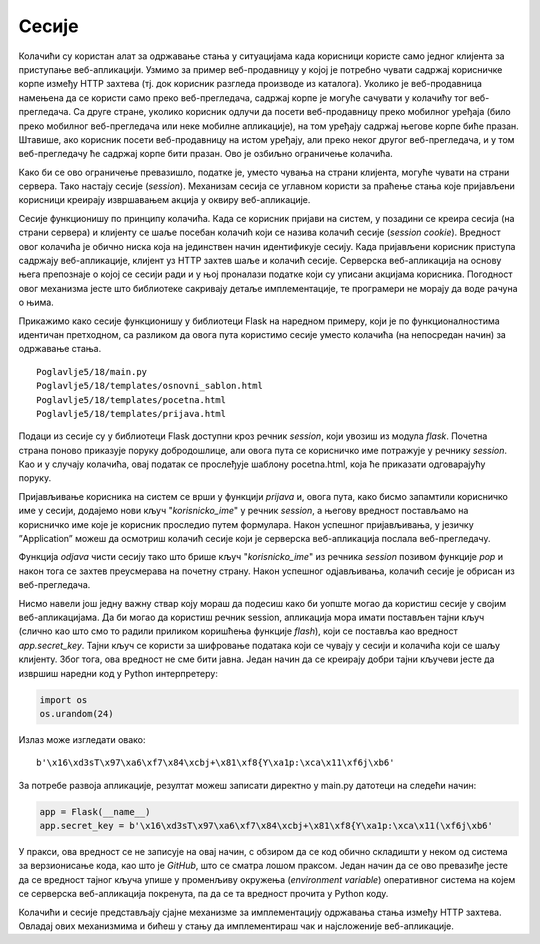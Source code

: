 Сесије
======

Колачићи су користан алат за одржавање стања у ситуацијама када корисници користе само једног клијента за приступање веб-апликацији. Узмимо за пример веб-продавницу у којој је потребно чувати садржај корисничке корпе између HTTP захтева (тј. док корисник разгледа производе из каталога). Уколико је веб-продавница намењена да се користи само преко веб-прегледача, садржај корпе је могуће сачувати у колачићу тог веб-прегледача. Са друге стране, уколико корисник одлучи да посети веб-продавницу преко мобилног уређаја (било преко мобилног веб-прегледача или неке мобилне апликације), на том уређају садржај његове корпе биће празан. Штавише, ако корисник посети веб-продавницу на истом уређају, али преко неког другог веб-прегледача, и у том веб-прегледачу ће садржај корпе бити празан. Ово је озбиљно ограничење колачића.

Како би се ово ограничење превазишло, податке је, уместо чувања на страни клијента, могуће чувати на страни сервера. Тако настају сесије (*session*). Механизам сесија се углавном користи за праћење стања које пријављени корисници креирају извршавањем акција у оквиру веб-апликације. 

Сесије функционишу по принципу колачића. Када се корисник пријави на систем, у позадини се креира сесија (на страни сервера) и клијенту се шаље посебан колачић који се назива колачић сесије (*session cookie*). Вредност овог колачића је обично ниска која на јединствен начин идентификује сесију. Када пријављени корисник приступа садржају веб-апликације, клијент уз HTTP захтев шаље и колачић сесије. Серверска веб-апликација на основу њега препознаје о којој се сесији ради и у њој проналази податке који су уписани акцијама корисника. Погодност овог механизма јесте што библиотеке сакривају детаље имплементације, те програмери не морају да воде рачуна о њима.

Прикажимо како сесије функционишу у библиотеци Flask на наредном примеру, који је по функционалностима идентичан претходном, са разликом да овога пута користимо сесије уместо колачића (на непосредан начин) за одржавање стања.

::

    Poglavlje5/18/main.py
    Poglavlje5/18/templates/оsnovni_sablon.html
    Poglavlje5/18/templates/pocetna.html
    Poglavlje5/18/templates/prijava.html

Подаци из сесије су у библиотеци Flask доступни кроз речник *session*, који увозиш из модула *flask*. Почетна страна поново приказује поруку добродошлице, али овога пута се корисничко име потражује у речнику *session*. Као и у случају колачића, овај податак се прослеђује шаблону pocetna.html, која ће приказати одговарајућу поруку.

Пријављивање корисника на систем се врши у функцији *prijava* и, овога пута, како бисмо запамтили корисничко име у сесији, додајемо нови кључ "*korisnicko_ime*" у речник *session*, а његову вредност постављамо на корисничко име које је корисник проследио путем формулара. Након успешног пријављивања, у језичку ”Application” можеш да осмотриш колачић сесије који је серверска веб-апликација послала веб-прегледачу.

.. image:: ../../_images/web_169a.jpg
    :width: 780
    :align: center

Функција *odjava* чисти сесију тако што брише кључ "*korisnicko_ime*" из речника *session* позивом функције *pop* и након тога се захтев преусмерава на почетну страну. Након успешног одјављивања, колачић сесије је обрисан из веб-прегледача.

.. image:: ../../_images/web_169b.jpg
    :width: 780
    :align: center

Нисмо навели још једну важну ствар коју мораш да подесиш како би уопште могао да користиш сесије у својим веб-апликацијама. Да би могао да користиш речник session, апликација мора имати постављен тајни кључ (слично као што смо то радили приликом коришћења функције *flash*), који се поставља као вредност *app.secret_key*. Тајни кључ се користи за шифровање података који се чувају у сесији и колачића који се шаљу клијенту. Због тога, ова вредност не сме бити јавна. Један начин да се креирају добри тајни кључеви јесте да извршиш наредни код у Python интерпретеру:

.. code-block:: python3

    import os
    os.urandom(24)

Излаз може изгледати овако:

::
    
    b'\x16\xd3sT\x97\xa6\xf7\x84\xcbj+\x81\xf8{Y\xa1p:\xca\x11\xf6j\xb6'

За потребе развоја апликације, резултат можеш записати директно у main.py датотеци на следећи начин:

.. code-block:: python3

    app = Flask(__name__)
    app.secret_key = b'\x16\xd3sT\x97\xa6\xf7\x84\xcbj+\x81\xf8{Y\xa1p:\xca\x11(\xf6j\xb6'

У пракси, ова вредност се не записује на овај начин, с обзиром да се код обично складишти у неком од система за верзионисање кода, као што је *GitHub*, што се сматра лошом праксом. Један начин да се ово превазиђе јесте да се вредност тајног кључа упише у променљиву окружења (*environment variable*) оперативног система на којем се серверска веб-апликација покренута, па да се та вредност прочита у Python коду.

Колачићи и сесије представљају сјајне механизме за имплементацију одржавања стања између HTTP захтева. Овладај ових механизмима и бићеш у стању да имплементираш чак и најсложеније веб-апликације.

